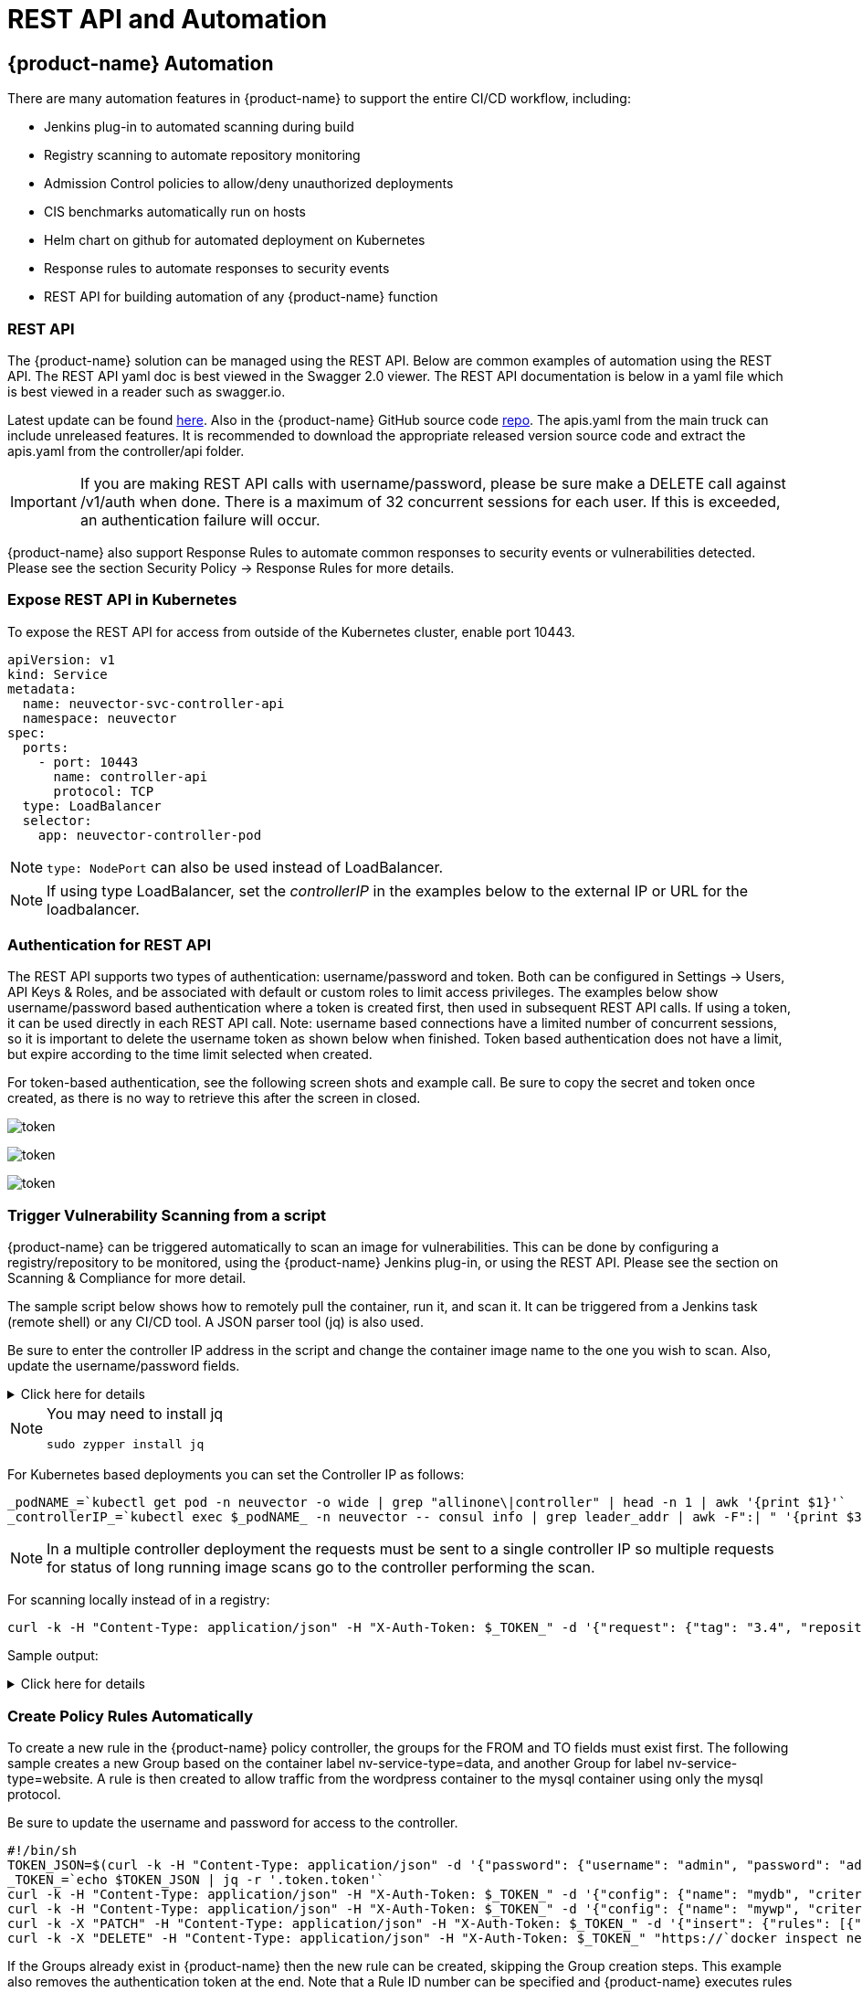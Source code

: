 = REST API and Automation
:page-opendocs-origin: /11.automation/02.automation/02.automation.md
:page-opendocs-slug:  /automation/automation

== {product-name} Automation

There are many automation features in {product-name} to support the entire CI/CD workflow, including:

* Jenkins plug-in to automated scanning during build
* Registry scanning to automate repository monitoring
* Admission Control policies to allow/deny unauthorized deployments
* CIS benchmarks automatically run on hosts
* Helm chart on github for automated deployment on Kubernetes
* Response rules to automate responses to security events
* REST API for building automation of any {product-name} function

=== REST API

The {product-name} solution can be managed using the REST API. Below are common examples of automation using the REST API. The REST API yaml doc is best viewed in the Swagger 2.0 viewer. The REST API documentation is below in a yaml file which is best viewed in a reader such as swagger.io.

Latest update can be found https://raw.githubusercontent.com/neuvector/neuvector/main/controller/api/apis.yaml[here]. Also in the {product-name} GitHub source code https://github.com/neuvector/neuvector/blob/main/controller/api/apis.yaml[repo].  The apis.yaml from the main truck can include unreleased features.  It is recommended to download the appropriate released version source code and extract the apis.yaml from the controller/api folder.

[IMPORTANT]
====
If you are making REST API calls with username/password, please be sure make a DELETE call against /v1/auth when done. There is a maximum of 32 concurrent sessions for each user. If this is exceeded, an authentication failure will occur.
====

{product-name} also support Response Rules to automate common responses to security events or vulnerabilities detected. Please see the section Security Policy -> Response Rules for more details.

=== Expose REST API in Kubernetes

To expose the REST API for access from outside of the Kubernetes cluster, enable port 10443.

[,yaml]
----
apiVersion: v1
kind: Service
metadata:
  name: neuvector-svc-controller-api
  namespace: neuvector
spec:
  ports:
    - port: 10443
      name: controller-api
      protocol: TCP
  type: LoadBalancer
  selector:
    app: neuvector-controller-pod
----

[NOTE]
====
`type: NodePort` can also be used instead of LoadBalancer.
====

[NOTE]
====
If using type LoadBalancer, set the _controllerIP_ in the examples below to the external IP or URL for the loadbalancer.
====

=== Authentication for REST API

The REST API supports two types of authentication: username/password and token. Both can be configured in Settings -> Users, API Keys & Roles, and be associated with default or custom roles to limit access privileges. The examples below show username/password based authentication where a token is created first, then used in subsequent REST API calls. If using a token, it can be used directly in each REST API call. Note: username based connections have a limited number of concurrent sessions, so it is important to delete the username token as shown below when finished. Token based authentication does not have a limit, but expire according to the time limit selected when created.

For token-based authentication, see the following screen shots and example call. Be sure to copy the secret and token once created, as there is no way to retrieve this after the screen in closed.

image:5_2_api_key.png[token]

image:5_2_api_created.png[token]

image:5_2_api_key_header.png[token]

=== Trigger Vulnerability Scanning from a script

{product-name} can be triggered automatically to scan an image for vulnerabilities. This can be done by configuring a registry/repository to be monitored, using the {product-name} Jenkins plug-in, or using the REST API. Please see the section on Scanning & Compliance for more detail.

The sample script below shows how to remotely pull the container, run it, and scan it. It can be triggered from a Jenkins task (remote shell) or any CI/CD tool. A JSON parser tool (jq) is also used.

Be sure to enter the controller IP address in the script and change the container image name to the one you wish to scan. Also, update the username/password fields.

.Click here for details
[%collapsible]
====
[,bash]
----
_curCase_=`echo $0 | awk -F"." '{print $(NF-1)}' | awk -F"/" '{print $NF}'`
_DESC_="able to scan ubuntu:16.04 image"
_ERRCODE_=0
_ERRTYPE_=1
_RESULT_="pass"

# please remember to specify the controller ip address here
_controllerIP_="<your_controller_ip>"
_controllerRESTAPIPort_="10443"
_neuvectorUsername_="admin"
_neuvectorPassword_="admin"
_registryURL_=""
_registryUsername_=""
_registryPassword_=""
_repository_="alpine"
_tag_="latest"

curl -k -H "Content-Type: application/json" -d '{"password": {"username": "'$_neuvectorUsername_'", "password": "'$_neuvectorPassword_'"}}' "https://$_controllerIP_:$_controllerRESTAPIPort_/v1/auth" > /dev/null 2>&1 > token.json
_TOKEN_=`cat token.json | jq -r '.token.token'`
echo `date +%Y%m%d_%H%M%S` scanning an image ...
curl -k -H "Content-Type: application/json" -H "X-Auth-Token: $_TOKEN_" -d '{"request": {"registry": "'$_registryURL_'", "username": "'$_registryUsername_'", "password": "'$_registryPassword_'", "repository": "'$_repository_'", "tag": "'$_tag_'"}}' "https://$_controllerIP_:$_controllerRESTAPIPort_/v1/scan/repository" > /dev/null 2>&1 > scan_repository.json

while [ `wc -c < scan_repository.json` = "0" ]; do
    echo `date +%Y%m%d_%H%M%S` scanning is still in progress ...
    sleep 5
    curl -k -H "Content-Type: application/json" -H "X-Auth-Token: $_TOKEN_" -d '{"request": {"registry": "'$_registryURL_'", "username": "'$_registryUsername_'", "password": "'$_registryPassword_'", "repository": "'$_repository_'", "tag": "'$_tag_'"}}' "https://$_controllerIP_:$_controllerRESTAPIPort_/v1/scan/repository" > /dev/null 2>&1 > scan_repository.json
done

echo `date +%Y%m%d_%H%M%S` log out
curl -k -X 'DELETE' -H "Content-Type: application/json" -H "X-Auth-Token: $_TOKEN_" "https://$_controllerIP_:$_controllerRESTAPIPort_/v1/auth" > /dev/null 2>&1
cat scan_repository.json | jq .

rm *.json
echo `date +%Y%m%d_%H%M%S` [$_curCase_] $_DESC_: $_RESULT_-$_ERRCODE_
----
====

[NOTE]
====
You may need to install jq

[,bash]
----
sudo zypper install jq
----
====

For Kubernetes based deployments you can set the Controller IP as follows:

[,bash]
----
_podNAME_=`kubectl get pod -n neuvector -o wide | grep "allinone\|controller" | head -n 1 | awk '{print $1}'`
_controllerIP_=`kubectl exec $_podNAME_ -n neuvector -- consul info | grep leader_addr | awk -F":| " '{print $3}'`
----

[NOTE]
====
In a multiple controller deployment the requests must be sent to a single controller IP so multiple requests for status of long running image scans go to the controller performing the scan.
====

For scanning locally instead of in a registry:

[,shell]
----
curl -k -H "Content-Type: application/json" -H "X-Auth-Token: $_TOKEN_" -d '{"request": {"tag": "3.4", "repository": "nvlab/alpine", "scan_layers": true}}' "https://$_controllerIP_:443/v1/scan/repository"
----

Sample output:

.Click here for details
[%collapsible]
====
[,json]
----
{
  "report": {
    "image_id": "c7fc7faf8c28d48044763609508ebeebd912ad6141a722386b89d044b62e4d45",
    "registry": "",
    "repository": "nvlab/alpine",
    "tag": "3.4",
    "digest": "sha256:2441496fb9f0d938e5f8b27aba5cc367b24078225ceed82a9a5e67f0d6738c80",
    "base_os": "alpine:3.4.6",
    "cvedb_version": "1.568",
    "vulnerabilities": [
      {
        "name": "CVE-2018-0732",
        "score": 5,
        "severity": "Medium",
        "vectors": "AV:N/AC:L/Au:N/C:N/I:N/A:P",
        "description": "During key agreement in a TLS handshake using a DH(E) based ciphersuite a malicious server can send a very large prime value to the client. This will cause the client to spend an unreasonably long period of time generating a key for this prime resulting in a hang until the client has finished. This could be exploited in a Denial Of Service attack. Fixed in OpenSSL 1.1.0i-dev (Affected 1.1.0-1.1.0h). Fixed in OpenSSL 1.0.2p-dev (Affected 1.0.2-1.0.2o).",
        "package_name": "openssl",
        "package_version": "1.0.2n-r0",
        "fixed_version": "1.0.2o-r1",
        "link": "https://cve.mitre.org/cgi-bin/cvename.cgi?name=CVE-2018-0732",
        "score_v3": 7.5,
        "vectors_v3": "CVSS:3.0/AV:N/AC:L/PR:N/UI:N/S:U/C:N/I:N/A:H"
      },
                  ...
    ],
    "layers": [
      {
        "digest": "c68318b6ae6a2234d575c4b6b33844e3e937cf608c988a0263345c1abc236c14",
        "cmds": "/bin/sh",
        "vulnerabilities": [
          {
            "name": "CVE-2018-0732",
            "score": 5,
            "severity": "Medium",
            "vectors": "AV:N/AC:L/Au:N/C:N/I:N/A:P",
            "description": "During key agreement in a TLS handshake using a DH(E) based ciphersuite a malicious server can send a very large prime value to the client. This will cause the client to spend an unreasonably long period of time generating a key for this prime resulting in a hang until the client has finished. This could be exploited in a Denial Of Service attack. Fixed in OpenSSL 1.1.0i-dev (Affected 1.1.0-1.1.0h). Fixed in OpenSSL 1.0.2p-dev (Affected 1.0.2-1.0.2o).",
            "package_name": "openssl",
            "package_version": "1.0.2n-r0",
            "fixed_version": "1.0.2o-r1",
            "link": "https://cve.mitre.org/cgi-bin/cvename.cgi?name=CVE-2018-0732",
            "score_v3": 7.5,
            "vectors_v3": "CVSS:3.0/AV:N/AC:L/PR:N/UI:N/S:U/C:N/I:N/A:H"
          },
                                  ...
        ],
        "size": 5060096
      }
    ]
  }
}
----
====

=== Create Policy Rules Automatically

To create a new rule in the {product-name} policy controller, the groups for the FROM and TO fields must exist first. The following sample creates a new Group based on the container label nv-service-type=data, and another Group for label nv-service-type=website. A rule is then created to allow traffic from the wordpress container to the mysql container using only the mysql protocol.

Be sure to update the username and password for access to the controller.

[,bash]
----
#!/bin/sh
TOKEN_JSON=$(curl -k -H "Content-Type: application/json" -d '{"password": {"username": "admin", "password": "admin"}}' "https://`docker inspect neuvector.allinone | jq -r '.[0].NetworkSettings.IPAddress'`:10443/v1/auth")
_TOKEN_=`echo $TOKEN_JSON | jq -r '.token.token'`
curl -k -H "Content-Type: application/json" -H "X-Auth-Token: $_TOKEN_" -d '{"config": {"name": "mydb", "criteria": [{"value": "data", "key": "nv.service.type", "op": "="}]}}' "https://`docker inspect neuvector.allinone | jq -r '.[0].NetworkSettings.IPAddress'`:10443/v1/group"
curl -k -H "Content-Type: application/json" -H "X-Auth-Token: $_TOKEN_" -d '{"config": {"name": "mywp", "criteria": [{"value": "website", "key": "nv.service.type", "op": "="}]}}' "https://`docker inspect neuvector.allinone | jq -r '.[0].NetworkSettings.IPAddress'`:10443/v1/group"
curl -k -X "PATCH" -H "Content-Type: application/json" -H "X-Auth-Token: $_TOKEN_" -d '{"insert": {"rules": [{"comment": "Custom WP Rule", "from": "mywp", "applications": ["MYSQL"], "ports": "any", "to": "mydb", "action": "allow", "id": 0}], "after": 0}}' "https://`docker inspect neuvector.allinone | jq -r '.[0].NetworkSettings.IPAddress'`:10443/v1/policy/rule"
curl -k -X "DELETE" -H "Content-Type: application/json" -H "X-Auth-Token: $_TOKEN_" "https://`docker inspect neuvector.allinone | jq -r '.[0].NetworkSettings.IPAddress'`:10443/v1/auth"
----

If the Groups already exist in {product-name} then the new rule can be created, skipping the Group creation steps. This example also removes the authentication token at the end. Note that a Rule ID number can be specified and {product-name} executes rules in numerical order lowest to highest.

=== Export/Import Configuration File

Here are samples to backup the {product-name} configuration file automatically. You can select whether to export all configuration settings (policy, users, Settings etc), or only the policy.

[IMPORTANT]
====
These samples are provided as examples only and are not officially supported unless a specific enterprise support agreement has been put in place.
====

To export all configuration:

[,shell]
----
./config.py export -u admin -w admin -s $_controllerIP_ -p $_controllerPort_ -f $_FILENAME_ # exporting the configuration with all settings
----

To export policy only:

[,shell]
----
./config.py export -u admin -w admin -s $_controllerIP_ -p $_controllerPort_ -f $_FILENAME_ --section policy # exporting the configuration with policy only
----

To import the file:

[,shell]
----
./config.py import -u admin -w admin -s $_controllerIP_ -p $_controllerPort_ -f $_FILENAME_ # importing the configuration
----

*Sample python files* Contains config.py, client.py, and multipart.py. Download sample files: xref:attachment$ImportExport.zip[ImportExport]. Please put all three files in one folder to run above commands. You may need install some Python modules in order to run the script.

[,bash]
----
sudo pip install requests six
----

=== Setting or Changing User Password

Use the rest API calls for User management.

[,shell]
----
curl -s -k -H 'Content-Type: application/json' -H 'X-Auth-Token: c64125decb31e6d3125da45cba0f5025' https://127.0.0.1:10443/v1/user/admin -X PATCH -d '{"config":{"fullname":"admin","password":"admin","new_password":"NEWPASS"}}'
----

=== Starting Packet Capture on a Container

When a container exhibits suspicious behavior, start a packet capture.

[,bash]
----
#!/bin/sh
TOKEN_JSON=$(curl -k -H "Content-Type: application/json" -d '{"password": {"username": "admin", "password": "admin"}}' "https://`docker inspect neuvector.allinone | jq -r '.[0].NetworkSettings.IPAddress'`:10443/v1/auth")
_TOKEN_=`echo $TOKEN_JSON | jq -r '.token.token'`
curl -k -H "Content-Type: application/json" -H "X-Auth-Token: $_TOKEN_" -d '{"sniffer":{"file_number":1,"filter":"port 1381"}}' "https://`docker inspect neuvector.allinone | jq -r '.[0].NetworkSettings.IPAddress'`:10443/v1/sniffer?f_workload=`docker inspect neuvector.allinone | jq -r .[0].Id`"
----

Don't forget to stop the sniffer session after some time so it doesn't run forever. Number of files to rotate has a maximum value of 50.

=== Check and Accept the EULA (new deployments)

Get the authentication TOKEN as above. Also replace the controller IP address with your as appropriate.

[,shell]
----
curl -s -k -H 'Content-Type: application/json' -H 'X-Auth-Token: $_TOKEN_' https://127.0.0.1:10443/v1/eula | jq .
{
  "eula": {
    "accepted":false
  }
}
----

Accept EULA

[,shell]
----
curl -s -k -H 'Content-Type: application/json' -H 'X-Auth-Token: $_TOKEN_' -d '{"eula":{"accepted":true}}' https://127.0.0.1:10443/v1/eula
----

Then check the EULA again.

=== Configure Registry Scanning

[,shell]
----
curl -k -H "Content-Type: application/json" -H "X-Auth-Token: $_TOKEN_" -d '{"request": {"registry": "https://registry.connect.redhat.com", "username": "username", "password": "password", "tag": "latest", "repository": "neuvector/enforcer"}}' "https://controller:port/v1/scan/repository"
----

=== Enable Packet Capture on All Pods in a Namespace

.Click here for details
[%collapsible]
====
[,bash]
----
#!/bin/bash
#set -x

hash curl 2>/dev/null || { echo >&2 "Required curl but it's not installed.  Aborting."; exit 1; }
hash jq 2>/dev/null || { echo >&2 "Required jq but it's not installed.  Aborting."; exit 1;}

script="$0"
usage() {
    echo "Usage: $script -n [namespace] -d [pcap duration (seconds)] -l [https://nvserver:10443]" 1>&2;
    exit 1;
}

while getopts ":n:d:l:h" opt; do
    case $opt in
        n)
            NAMESPACE=$OPTARG
            ;;
        d)
            DURATION=$OPTARG
            ;;
        l)  URL="$OPTARG/v1"
            ;;
        h)
            usage
            ;;
        \?)
            echo "Invalid option, $OPTARG.  Try -h for help." 1>&2
            ;;
        :)
            echo "Invalid option: $OPTARG requires an argument" 1>&2
    esac
done

if [ ! "$NAMESPACE" ] || [ ! "$DURATION" ] || [ ! "$URL" ]
then
    usage
    exit 1
fi

count=0
for i in `kubectl -n $NAMESPACE get pods -o wide 2> /dev/null | tail -n +2 | awk '{print $1}' | sed 's|\(.*\)-.*|\1|' | uniq`;
do
    CHOICE1[count]=$i
    count=$count+1
done

if [ -z ${CHOICE1[0]} ]; then
    echo "No pods found in $NAMESPACE."
    exit 1
else
    for i in "${!CHOICE1[@]}"
    do
        echo "$i : ${CHOICE1[$i]}"
    done
    read -p "Packet capture on which pod group? " -r
    if [ -n $REPLY ]; then
        POD_STRING=${CHOICE1[$REPLY]}
        echo $POD_STRING " selected."
    else
        exit 1
    fi
fi

sniffer_start() {
    URI="/sniffer?f_workload=$1"
    sniff_id=$(curl -ks --location --request POST ${URL}${URI} "${curlHeaders[@]}" --data-raw '{ "sniffer": { "file_number": 1, "filter": "" }}' | jq .result.id)
    echo $sniff_id
}

sniffer_stop() {
    URI="/sniffer/stop/${1}"
    status_code=`curl -ks -w "%{http_code}" --location --request PATCH ${URL}${URI} "${curlHeaders[@]}"`
    echo $status_code
}

sniffer_pcap_get() {
    URI="/sniffer/${1}/pcap"
    status_code=`curl -ks -w "%{http_code}" --location --request GET ${URL}${URI} "${curlHeaders[@]}" -o $1.pcap`
    echo $status_code
}

sniffer_pcap_delete() {
    URI="/sniffer/${1}"
    status_code=`curl -ks -w "%{http_code}" --location --request DELETE ${URL}${URI} "${curlHeaders[@]}"`
    echo $status_code
}

show_menu() {
    count=0
    for i in "Exit script" "Start packet capture for $DURATION seconds" "Download packet capture from pods" "Delete packet capture from pods";
    do
        CHOICE2[count]=$i
        count=$count+1
    done
        echo
        echo "Selections:"
    for i in "${!CHOICE2[@]}"
    do
        echo "$i : ${CHOICE2[$i]}"
    done
}

get_token() {
read -p "Enter {product-name} Username: " USER
if [ -z $USER ]; then
    echo "Blank username, exiting..."
    exit 1
fi
read -s -p "Enter password: " PASS
if [ -z $PASS ]; then
    echo
    echo "Blank password, exiting..."
    exit 1
fi

TOKEN=`curl -ks --location --request POST ${URL}/auth \
--header "accept: application/json" \
--header "Content-Type: application/json" \
--data-raw '{"password": {"username": "'$USER'", "password": "'$PASS'"}}'|jq .token.token`
echo $TOKEN
}

TOKEN=$(get_token)
while [ "$TOKEN" = "null" ]; do
    echo
    echo "Authenticating failed, retry."
    TOKEN=$(get_token)
done

TOKEN=${TOKEN:1:${#TOKEN}-2}
echo
declare -a curlHeaders=('-H' "Content-Type: application/json" '-H' "X-Auth-Token: $TOKEN")
echo "Pulling worklods from $URL"
declare -a workloads="($(
    curl -ks --location --request GET ${URL}/workload "${curlHeaders[@]}" \
    | jq '.workloads[] | select(.display_name | startswith("'${POD_STRING}'"))| select(.domain=="'$NAMESPACE'" and .cap_sniff==true) | .display_name + "::" +.id' -r
))"

if [ ${#workloads[@]} -eq 0 ]; then
    echo
    echo "No pods is capable of packet capture.  Only ethernet IP part of Kubernetes CIDR can packet capture."
    exit 1
else
    echo
    echo "List of Pods to perform capture on."
    echo "Pod Name : ID"
    for pods in "${workloads[@]}" ; do
        POD_NAME="${pods%%::*}"
        POD_ID="${pods##*::}"
        echo "$POD_NAME : $POD_ID"
    done
fi

while :; do
    show_menu
    read -p "Choice? " -r
    if [ -n $REPLY ]; then
        case "$REPLY" in
            0)
                exit 0;
                ;;
            1)
                counter=0
                declare -a sniffs;
                for pods in "${workloads[@]}"; do
                    POD_ID="${pods##*::}"
                    sniff_id="$(sniffer_start $POD_ID)";
                    sniffs[$counter]=$sniff_id
                    counter=$((counter+1))
                done
                echo "Running pcap for ~$DURATION seconds.";
                sleep $DURATION;
                for sniff_id in "${sniffs[@]}"; do
                    sniff_id=${sniff_id:1:${#sniff_id}-2}
                    status="$(sniffer_stop $sniff_id)";
                done
                ;;
            2)
                for sniff_id in "${sniffs[@]}"; do
                    sniff_id=${sniff_id:1:${#sniff_id}-2}
                    status="$(sniffer_pcap_get $sniff_id)";
                done
                ;;
            3)
                for sniff_id in "${sniffs[@]}"; do
                    sniff_id=${sniff_id:1:${#sniff_id}-2}
                    status="$(sniffer_pcap_delete $sniff_id)";
                done
                ;;
        esac
    else
        exit 1
    fi
done
----
====

=== Enable Disable Container Quarantine

The API call to quarantine is via PATCH to /v1/workload/:id with the following body. The workload id is the container/pod id.

[,json]
----
--data-raw '{
    "config": {
        "quarantine": true,
        "wire": "default",
        "quarantine_reason": "violation"
    }
}'
----

=== Enable Debugging Mode for {product-name} Support

Set access token with your IP, user, password:

[,shell]
----
_controllerIP_="<your_controller_ip>"
_controllerRESTAPIPort_="10443"
_neuvectorUsername_="admin"
_neuvectorPassword_="admin"
----

Get the authentication token

[,shell]
----
curl -k -H "Content-Type: application/json" -d '{"password": {"username": "'$_neuvectorUsername_'", "password": "'$_neuvectorPassword_'"}}' "https://$_controllerIP_:$_controllerRESTAPIPort_/v1/auth" > /dev/null 2>&1 > token.json
_TOKEN_=`cat token.json | jq -r '.token.token'`
----

Enable Debug Mode

[,shell]
----
curl -X PATCH -k -H "Content-Type: application/json" -H "X-Auth-Token: $_TOKEN_" -d '{"config": {"controller_debug": ["cpath", "conn"]}}' "https://$_controllerIP_:$_controllerRESTAPIPort_/v1/system/config"  > /dev/null 2>&1   > set_debug.json
#debug options - cpath, conn, mutex, scan, cluster , all
----

Disable Debug on all controllers in a cluster

[,shell]
----
curl -X PATCH -k -H "Content-Type: application/json" -H "X-Auth-Token: $_TOKEN_" -d '{"config": {"controller_debug": []}}' "https://$_controllerIP_:$_controllerRESTAPIPort_/v1/system/config"  > /dev/null 2>&1   > set_debug.json
----

Check the controller debug status in a cluster

[,shell]
----
curl  -k -H "Content-Type: application/json" -H "X-Auth-Token: $_TOKEN_"  "https://$_controllerIP_:$_controllerRESTAPIPort_/v1/system/config"  > /dev/null 2>&1   > system_setting.json

cat system_setting.json | jq .config.controller_debug
----

Logout

----
echo `date +%Y%m%d_%H%M%S` log out
curl -k -X 'DELETE' -H "Content-Type: application/json" -H "X-Auth-Token: $_TOKEN_" "https://$_controllerIP_:$_controllerRESTAPIPort_/v1/auth" > /dev/null 2>&1
----

=== Report if a vulnerability is in the base image layers

To identify CVE's in the base image when using REST API to scan images, the base image must be identified in the API call, as in the example below.

[,shell]
----
curl -k -H "Content-Type: application/json" -H "X-Auth-Token: $_TOKEN_" -d '{"request": {"registry": "https://registry.hub.docker.com/", "repository": "garricktam/debian", "tag": "latest", "scan_layers": false, "base_image": "2244...../nodejs:3.2......"}}' "https://$RESTURL/v1/scan/repository"
{noformat}
----

==== Limitations

If the image to be scanned is a remote image, with "registry" specified, the base image must also be a remote image, and the name must start with http or https.  If the image to be scanned is a local image, then the base image must also be a local image as well.

For example,

[,json]
----
{"request": {"repository": "neuvector/manager", "tag": "4.0.2", "scan_layers": true, "base_image": "alpine:3.12.0"}}
{"request": {"registry": "https://10.1.127.12:5000/", "repository": "neuvector/manager", "tag": "4.0.0", "scan_layers": true, "base_image": "https://registry.hub.docker.com/alpine:3.12.0"}}
{"request": {"repository": "neuvector/manager", "tag": "4.0.2", "scan_layers": true, "base_image": "10.1.127.12:5000/neuvector/manager:4.0.2”}}
----

=== Get the CVE Database Version and Date

[,shell]
----
curl -k -H "Content-Type: application/json" -H "X-Auth-Token: $_TOKEN_" "https://127.0.0.1:10443/v1/scan/scanner"
----

Output:

[,json]
----
{
	"scanners": [
		{
			"cvedb_create_time": "2020-07-07T10:34:04Z",
			"cvedb_version": "1.950",
			"id": "0f043705948557828ac1831ee596588a0d050950113117ddd19ecd604982f4d9",
			"port": 18402,
			"server": "127.0.0.1"
		},
		{
			"cvedb_create_time": "2020-07-07T10:34:04Z",
			"cvedb_version": "1.950",
			"id": "9fa02c644d603f59331c95735158d137002d32a75ed1014326f5039f38d4d717",
			"port": 18402,
			"server": "192.168.9.95"
		}
	]
}
----

=== Manage Federation for Master and Remote (Worker) Clusters

Generally, listing Federation members can use a GET to the following endpoint (see samples for specific syntax):
`+https://neuvector-svc-controller.neuvector:10443/v1/fed/member+`

For information on Federation automation via ConfigMap view the xref:configmap.adoc#_federated_configmap_examples_fedinitcfg_yaml[Federated ConfigMap Examples] documentation.

Selected Federation Management API's:

.Click here for details
[%collapsible]
====
[,bash]
----
_masterClusterIP_=$1
_workerClusterIP_=$2
# this is used if one of clusters is going to be kicked by master cluster
_CLUSTER_name_=$3

echo `date +%Y%m%d_%H%M%S` [$_curCase_] login as default admin user
curl -k -H "Content-Type: application/json" -d '{"password": {"username": "admin", "password": "admin"}}' "https://$_masterClusterIP_:10443/v1/auth" > /dev/null 2>&1 > ./$_LOGFOLDER_/token.json
_TOKEN_M_=`cat ./$_LOGFOLDER_/token.json | jq -r '.token.token'`

echo `date +%Y%m%d_%H%M%S` [$_curCase_] promote to master cluster
curl -k -H "Content-Type: application/json" -H "X-Auth-Token: $_TOKEN_M_" -d '{"master_rest_info": {"port": 11443, "server": "'$_masterClusterIP_'"}, "name": "master"}' "https://$_masterClusterIP_:10443/v1/fed/promote" > /dev/null 2>&1
echo `date +%Y%m%d_%H%M%S` [$_curCase_] idle 6 seconds for logon session timeout
sleep 6

echo `date +%Y%m%d_%H%M%S` [$_curCase_] login as default admin user on master cluster
curl -k -H "Content-Type: application/json" -d '{"password": {"username": "admin", "password": "admin"}}' "https://$_masterClusterIP_:10443/v1/auth" > /dev/null 2>&1 > ./token.json
_TOKEN_M_=`cat ./token.json | jq -r '.token.token'`

echo `date +%Y%m%d_%H%M%S` [$_curCase_] checking fed join_token on master cluster
curl -k -H "Content-Type: application/json" -H "X-Auth-Token: $_TOKEN_M_" "https://$_masterClusterIP_:10443/v1/fed/join_token" > /dev/null 2>&1 > ./join_token.json
cat ./join_token.json | jq -c .
_JOIN_TOKEN_=`cat ./join_token.json | jq -r '.join_token'`

echo `date +%Y%m%d_%H%M%S` [$_curCase_] login as default admin user on worker cluster
curl -k -H "Content-Type: application/json" -d '{"password": {"username": "admin", "password": "admin"}}' "https://$_workerClusterIP_:10443/v1/auth" > /dev/null 2>&1 > ./token.json
_TOKEN_W_=`cat ./token.json | jq -r '.token.token'`

echo `date +%Y%m%d_%H%M%S` [$_curCase_] joining the cluster
curl -k -H "Content-Type: application/json" -H "X-Auth-Token: $_TOKEN_W_" -d '{"join_token": "'$_JOIN_TOKEN_'", "name": "worker", "joint_rest_info": {"port": 10443, "server": "'$_workerClusterIP_'"}}' "https://$_workerClusterIP_:10443/v1/fed/join" > /dev/null 2>&1
echo `date +%Y%m%d_%H%M%S` [$_curCase_] idle 9 seconds for events
sleep 9

########## whenever there is a change on cluster such as a cluster is kicked/left/joined, run this to check the status ############
echo `date +%Y%m%d_%H%M%S` [$_curCase_] checking fed member on master cluster
curl -k -H "Content-Type: application/json" -H "X-Auth-Token: $_TOKEN_M_" "https://$_masterClusterIP_:10443/v1/fed/member" > /dev/null 2>&1 > ./fedMember.json
cat ./fedMember.json | jq -c .

echo `date +%Y%m%d_%H%M%S` [$_curCase_] checking fed member on worker cluster
curl -k -H "Content-Type: application/json" -H "X-Auth-Token: $_TOKEN_W_" "https://$_workerClusterIP_:10443/v1/fed/member" > /dev/null 2>&1 > ./fedMember.json
cat ./fedMember.json | jq -c .
_CLUSTER_id_=`cat ./fedMember.json | jq -r --arg _CLUSTER_name_ "$_CLUSTER_name_" '.joint_clusters[] | select(.name == $_CLUSTER_name_).id'`
###################################################################################################################################

########## for ur information to leave or kick the cluster ############
echo `date +%Y%m%d_%H%M%S` [$_curCase_] requesting to leave on worker cluster
curl -k -H "Content-Type: application/json" -H "X-Auth-Token: $_TOKEN_W_" -d '{"force": false}' "https://$_workerClusterIP_:10443/v1/fed/leave" > /dev/null 2>&1
echo `date +%Y%m%d_%H%M%S` [$_curCase_] idle 9 seconds for events
sleep 9

echo `date +%Y%m%d_%H%M%S` [$_curCase_] requesting to kick on master cluster, $_CLUSTER_id_
curl -k -X "DELETE" -H "Content-Type: application/json" -H "X-Auth-Token: $_TOKEN_M_" "https://$_masterClusterIP_:10443/v1/fed/cluster/$_CLUSTER_id_" > /dev/null 2>&1
echo `date +%Y%m%d_%H%M%S` [$_curCase_] idle 9 seconds for events
sleep 9
#######################################################################
----
====
